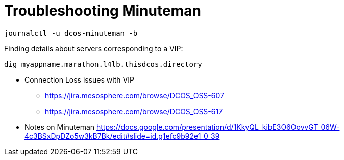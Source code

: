 = Troubleshooting Minuteman

[source,bash]
----
journalctl -u dcos-minuteman -b
----

Finding details about servers corresponding to a VIP:

[source,bash]
----
dig myappname.marathon.l4lb.thisdcos.directory
----

* Connection Loss issues with VIP
** https://jira.mesosphere.com/browse/DCOS_OSS-607
** https://jira.mesosphere.com/browse/DCOS_OSS-617
* Notes on Minuteman https://docs.google.com/presentation/d/1KkyQL_kibE3O6OovvGT_06W-4c3BSxDpDZo5w3kB7Bk/edit#slide=id.g1efc9b92e1_0_39

